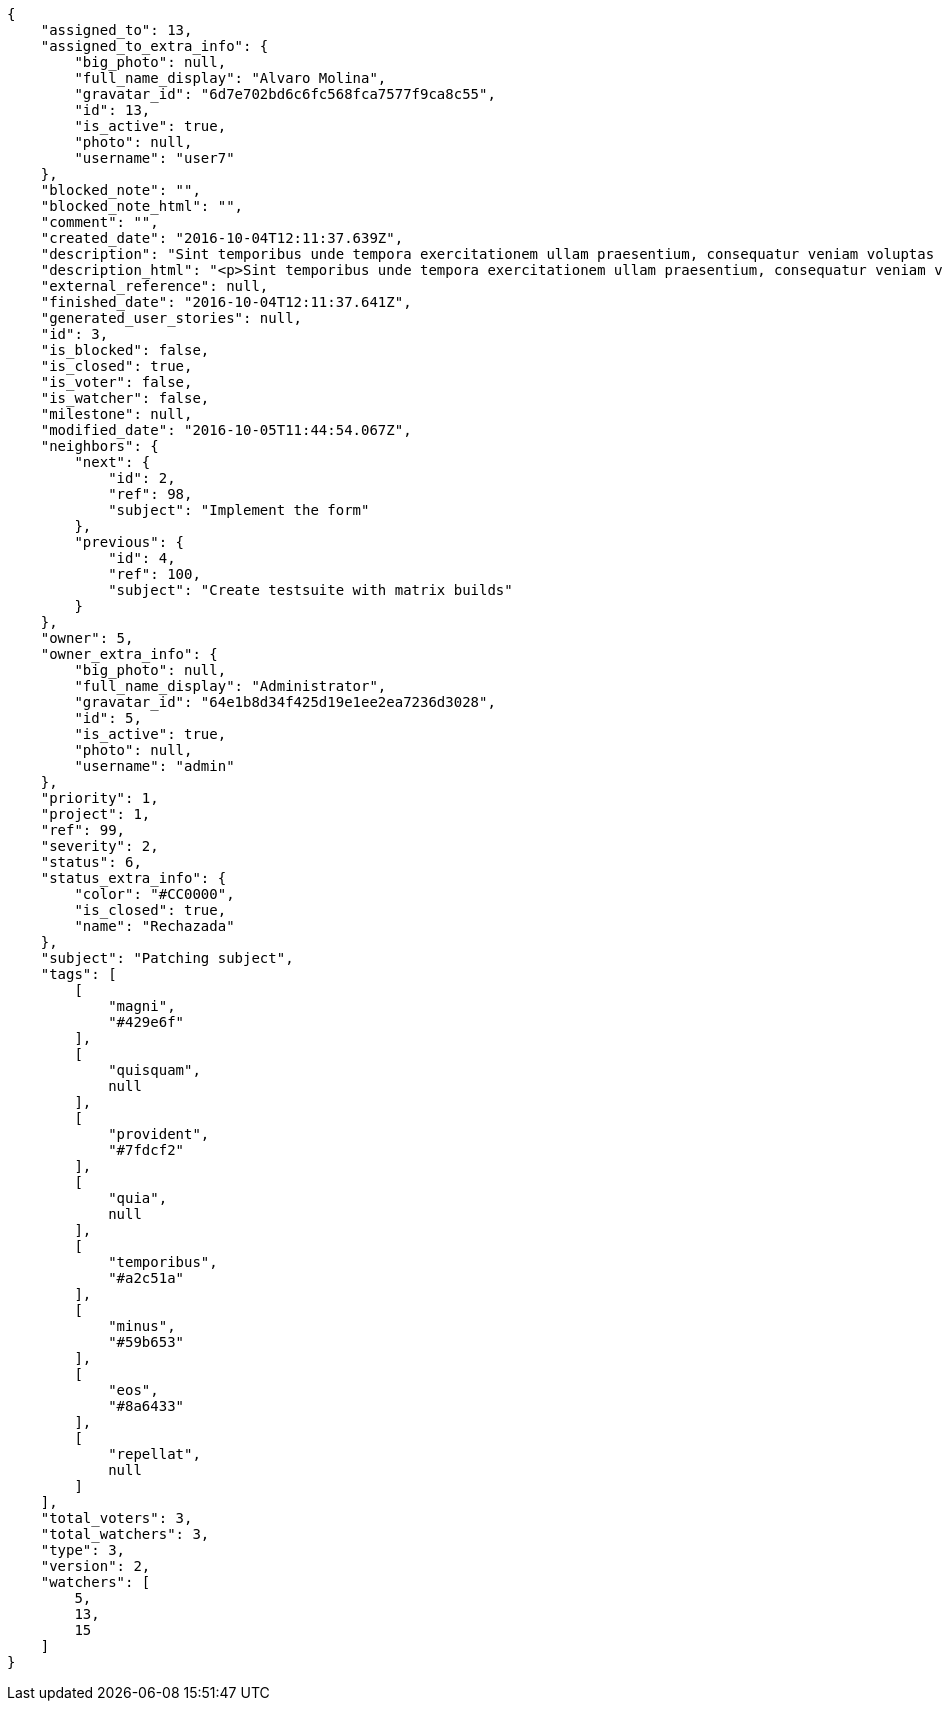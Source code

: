 [source,json]
----
{
    "assigned_to": 13,
    "assigned_to_extra_info": {
        "big_photo": null,
        "full_name_display": "Alvaro Molina",
        "gravatar_id": "6d7e702bd6c6fc568fca7577f9ca8c55",
        "id": 13,
        "is_active": true,
        "photo": null,
        "username": "user7"
    },
    "blocked_note": "",
    "blocked_note_html": "",
    "comment": "",
    "created_date": "2016-10-04T12:11:37.639Z",
    "description": "Sint temporibus unde tempora exercitationem ullam praesentium, consequatur veniam voluptas ut? Nihil perspiciatis iusto quas reprehenderit repellat omnis sequi dolore tempora nisi exercitationem, molestias enim aut recusandae, amet repellat eum ullam qui nostrum sint deserunt voluptate nulla exercitationem reprehenderit, mollitia id sed natus?",
    "description_html": "<p>Sint temporibus unde tempora exercitationem ullam praesentium, consequatur veniam voluptas ut? Nihil perspiciatis iusto quas reprehenderit repellat omnis sequi dolore tempora nisi exercitationem, molestias enim aut recusandae, amet repellat eum ullam qui nostrum sint deserunt voluptate nulla exercitationem reprehenderit, mollitia id sed natus?</p>",
    "external_reference": null,
    "finished_date": "2016-10-04T12:11:37.641Z",
    "generated_user_stories": null,
    "id": 3,
    "is_blocked": false,
    "is_closed": true,
    "is_voter": false,
    "is_watcher": false,
    "milestone": null,
    "modified_date": "2016-10-05T11:44:54.067Z",
    "neighbors": {
        "next": {
            "id": 2,
            "ref": 98,
            "subject": "Implement the form"
        },
        "previous": {
            "id": 4,
            "ref": 100,
            "subject": "Create testsuite with matrix builds"
        }
    },
    "owner": 5,
    "owner_extra_info": {
        "big_photo": null,
        "full_name_display": "Administrator",
        "gravatar_id": "64e1b8d34f425d19e1ee2ea7236d3028",
        "id": 5,
        "is_active": true,
        "photo": null,
        "username": "admin"
    },
    "priority": 1,
    "project": 1,
    "ref": 99,
    "severity": 2,
    "status": 6,
    "status_extra_info": {
        "color": "#CC0000",
        "is_closed": true,
        "name": "Rechazada"
    },
    "subject": "Patching subject",
    "tags": [
        [
            "magni",
            "#429e6f"
        ],
        [
            "quisquam",
            null
        ],
        [
            "provident",
            "#7fdcf2"
        ],
        [
            "quia",
            null
        ],
        [
            "temporibus",
            "#a2c51a"
        ],
        [
            "minus",
            "#59b653"
        ],
        [
            "eos",
            "#8a6433"
        ],
        [
            "repellat",
            null
        ]
    ],
    "total_voters": 3,
    "total_watchers": 3,
    "type": 3,
    "version": 2,
    "watchers": [
        5,
        13,
        15
    ]
}
----
